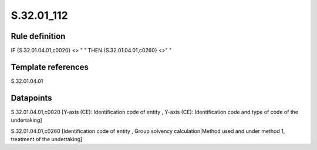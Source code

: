 ===========
S.32.01_112
===========

Rule definition
---------------

IF {S.32.01.04.01,c0020} <> " " THEN {S.32.01.04.01,c0260} <>" "


Template references
-------------------

S.32.01.04.01

Datapoints
----------

S.32.01.04.01,c0020 [Y-axis (CE): Identification code of entity , Y-axis (CE): Identification code and type of code of the undertaking]

S.32.01.04.01,c0260 [Identification code of entity , Group solvency calculation|Method used and under method 1, treatment of the undertaking]



